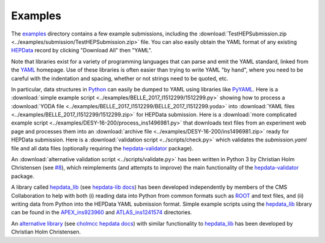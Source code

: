Examples
========

The `examples <https://github.com/HEPData/hepdata-submission/tree/master/examples>`_
directory contains a few example submissions, including the
:download:`TestHEPSubmission.zip <../examples/submission/TestHEPSubmission.zip>` file.
You can also easily obtain the YAML format of any existing
`HEPData <https://www.hepdata.net>`_ record by clicking "Download All" then "YAML".

Note that libraries exist for a variety of programming languages that
can parse and emit the YAML standard, linked from the
`YAML <http://yaml.org>`_ homepage.  Use of these libraries is often
easier than trying to write YAML "by hand", where you need to be careful
with the indentation and spacing, whether or not strings need to be quoted, etc.

In particular, data structures in `Python <https://www.python.org>`_ can
easily be dumped to YAML using libraries like
`PyYAML <https://pyyaml.org>`_.  Here is a
:download:`simple example script <../examples/BELLE_2017_I1512299/1512299.py>`
showing how to process a
:download:`YODA file <../examples/BELLE_2017_I1512299/BELLE_2017_I1512299.yoda>`
into :download:`YAML files <../examples/BELLE_2017_I1512299/1512299.zip>`
for HEPData submission.  Here is a
:download:`more complicated example script <../examples/DESY-16-200/process_ins1496981.py>`
that downloads text files from an experiment web page and processes them into an
:download:`archive file <../examples/DESY-16-200/ins1496981.zip>` ready for
HEPData submission.  Here is a :download:`validation script <../scripts/check.py>`
which validates the *submission.yaml* file and all data files (optionally requiring
the `hepdata-validator <https://github.com/HEPData/hepdata-validator>`_ package).

An :download:`alternative validation script <../scripts/validate.py>` has been written in Python 3
by Christian Holm Christensen (see `#8 <https://github.com/HEPData/hepdata-submission/issues/8>`_),
which reimplements (and attempts to improve) the main functionality of the
`hepdata-validator <https://github.com/HEPData/hepdata-validator>`_ package.

A library called `hepdata_lib <https://github.com/HEPData/hepdata_lib>`_
(see `hepdata-lib docs <https://hepdata-lib.readthedocs.io>`_) has been developed
independently by members of the CMS Collaboration to help with both
(i) reading data into Python from common formats such as
`ROOT <https://root.cern.ch>`_ and text files, and (ii) writing data
from Python into the HEPData YAML submission format.
Simple example scripts using the `hepdata_lib <https://github.com/HEPData/hepdata_lib>`_ library can be found in the
`APEX_ins923960 <https://github.com/HEPData/hepdata-submission/tree/master/examples/APEX_ins923960>`_ and
`ATLAS_ins1241574 <https://github.com/HEPData/hepdata-submission/tree/master/examples/ATLAS_ins1241574>`_ directories.

An `alternative library <https://gitlab.com/cholmcc/hepdata>`_
(see `cholmcc hepdata docs <https://cholmcc.gitlab.io/hepdata/>`_) with similar functionality
to `hepdata_lib <https://github.com/HEPData/hepdata_lib>`_ has been developed by Christian Holm Christensen.
